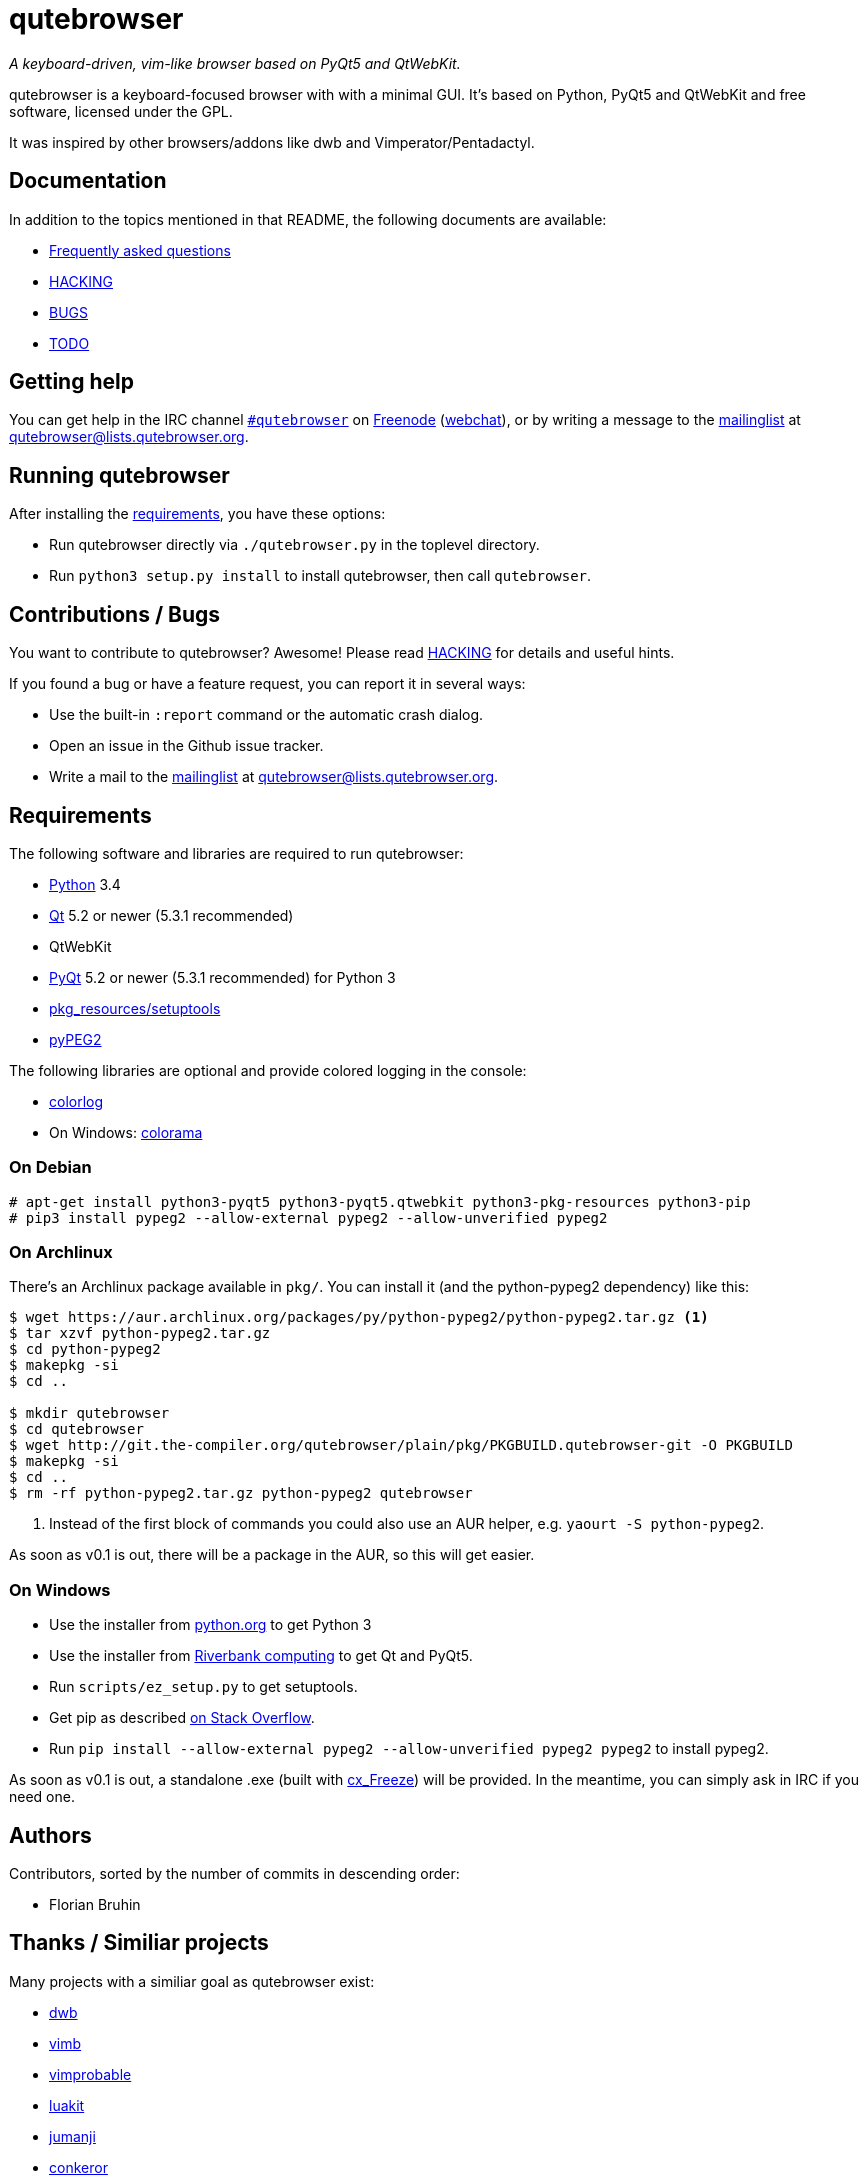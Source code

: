 // If you are reading this in plaintext or on PyPi:
//
// A rendered version is available at:
// https://github.com/The-Compiler/qutebrowser/blob/master/README.asciidoc

qutebrowser
===========
:icons:
:data-uri:

_A keyboard-driven, vim-like browser based on PyQt5 and QtWebKit._

qutebrowser is a keyboard-focused browser with with a minimal GUI. It's based
on Python, PyQt5 and QtWebKit and free software, licensed under the GPL.

It was inspired by other browsers/addons like dwb and Vimperator/Pentadactyl.

Documentation
-------------

In addition to the topics mentioned in that README, the following documents are
available:

* link:doc/FAQ.asciidoc[Frequently asked questions]
* link:doc/HACKING.asciidoc[HACKING]
* link:doc/BUGS[BUGS]
* link:doc/TODO[TODO]

Getting help
------------

You can get help in the IRC channel
irc://irc.freenode.org/#qutebrowser[`#qutebrowser`] on
http://freenode.net/[Freenode]
(https://webchat.freenode.net/?channels=#qutebrowser[webchat]), or by writing a
message to the
https://lists.schokokeks.org/mailman/listinfo.cgi/qutebrowser[mailinglist] at
mailto:qutebrowser@lists.qutebrowser.org[].

Running qutebrowser
-------------------

After installing the <<requirements,requirements>>, you have these options:

* Run qutebrowser directly via `./qutebrowser.py` in the toplevel directory.
* Run `python3 setup.py install` to install qutebrowser, then call
`qutebrowser`.

Contributions / Bugs
--------------------

You want to contribute to qutebrowser? Awesome! Please read
link:doc/HACKING.asciidoc[HACKING] for details and useful hints.

If you found a bug or have a feature request, you can report it in several
ways:

* Use the built-in `:report` command or the automatic crash dialog.
* Open an issue in the Github issue tracker.
* Write a mail to the
https://lists.schokokeks.org/mailman/listinfo.cgi/qutebrowser[mailinglist] at
mailto:qutebrowser@lists.qutebrowser.org[].

[[requirements]]
Requirements
------------

The following software and libraries are required to run qutebrowser:

* http://www.python.org/[Python] 3.4
* http://qt-project.org/[Qt] 5.2 or newer (5.3.1 recommended)
* QtWebKit
* http://www.riverbankcomputing.com/software/pyqt/intro[PyQt] 5.2 or newer
(5.3.1 recommended) for Python 3
* https://pypi.python.org/pypi/setuptools/[pkg_resources/setuptools]
* http://fdik.org/pyPEG/[pyPEG2]

The following libraries are optional and provide colored logging in the
console:

* https://pypi.python.org/pypi/colorlog/[colorlog]
* On Windows: https://pypi.python.org/pypi/colorama/[colorama]

On Debian
~~~~~~~~~

----
# apt-get install python3-pyqt5 python3-pyqt5.qtwebkit python3-pkg-resources python3-pip
# pip3 install pypeg2 --allow-external pypeg2 --allow-unverified pypeg2
----

On Archlinux
~~~~~~~~~~~~

There's an Archlinux package available in `pkg/`. You can install it (and the
python-pypeg2 dependency) like this:

----
$ wget https://aur.archlinux.org/packages/py/python-pypeg2/python-pypeg2.tar.gz <1>
$ tar xzvf python-pypeg2.tar.gz
$ cd python-pypeg2
$ makepkg -si
$ cd ..

$ mkdir qutebrowser
$ cd qutebrowser
$ wget http://git.the-compiler.org/qutebrowser/plain/pkg/PKGBUILD.qutebrowser-git -O PKGBUILD
$ makepkg -si
$ cd ..
$ rm -rf python-pypeg2.tar.gz python-pypeg2 qutebrowser
----
<1> Instead of the first block of commands you could also use an AUR helper,
e.g. +yaourt -S python-pypeg2+.

As soon as v0.1 is out, there will be a package in the AUR, so this will get
easier.

// Install https://aur.archlinux.org/packages/qutebrowser-git/[qutebrowser-git]
// from the AUR.

On Windows
~~~~~~~~~~

* Use the installer from http://www.python.org/downloads[python.org] to get Python 3
* Use the installer from
http://www.riverbankcomputing.com/software/pyqt/download5[Riverbank computing]
to get Qt and PyQt5.
* Run `scripts/ez_setup.py` to get setuptools.
* Get pip as described http://stackoverflow.com/a/12476379[on Stack Overflow].
* Run +pip install --allow-external pypeg2 --allow-unverified pypeg2 pypeg2+ to
install pypeg2.

As soon as v0.1 is out, a standalone .exe (built with
http://cx-freeze.sourceforge.net/[cx_Freeze]) will be provided. In the
meantime, you can simply ask in IRC if you need one.

Authors
-------

Contributors, sorted by the number of commits in descending order:

// QUTE_AUTHORS_START
* Florian Bruhin
// QUTE_AUTHORS_END

Thanks / Similiar projects
--------------------------

Many projects with a similiar goal as qutebrowser exist:

* http://portix.bitbucket.org/dwb/[dwb]
* https://github.com/fanglingsu/vimb[vimb]
* http://sourceforge.net/projects/vimprobable/[vimprobable]
* https://mason-larobina.github.io/luakit/[luakit]
* http://pwmt.org/projects/jumanji/[jumanji]
* http://conkeror.org/[conkeror]
* http://surf.suckless.org/[surf]
* http://www.uzbl.org/[uzbl]
* http://www.vimperator.org/[Vimperator] (Firefox addon)
* http://5digits.org/pentadactyl/[Pentadactyl] (Firefox addon)
* https://github.com/akhodakivskiy/VimFx[VimFx] (Firefox addon)
* http://vimium.github.io/[vimium] (Chrome/Chromium addon)

Most of them were inspirations for qutebrowser in some way, thanks for that!

Thanks as well to the following projects and people for helping me with
problems and helpful hints:

* http://eric-ide.python-projects.org/[eric5] / Detlev Offenbach
* https://code.google.com/p/devicenzo/[devicenzo]
* portix
* seir
* nitroxleecher

Also, thanks to:

* Everyone who had the patience to test qutebrowser before v0.1.
* Everyone triaging/fixing my bugs in the
https://bugreports.qt-project.org/secure/Dashboard.jspa[Qt bugtracker]
* Everyone answering my questions on http://stackoverflow.com/[Stack Overflow]
and in IRC.
* All the projects which were a great help while developing qutebrowser.

License
-------

This program is free software: you can redistribute it and/or modify
it under the terms of the GNU General Public License as published by
the Free Software Foundation, either version 3 of the License, or
(at your option) any later version.

This program is distributed in the hope that it will be useful,
but WITHOUT ANY WARRANTY; without even the implied warranty of
MERCHANTABILITY or FITNESS FOR A PARTICULAR PURPOSE.  See the
GNU General Public License for more details.

You should have received a copy of the GNU General Public License
along with this program.  If not, see <http://www.gnu.org/licenses/>.
